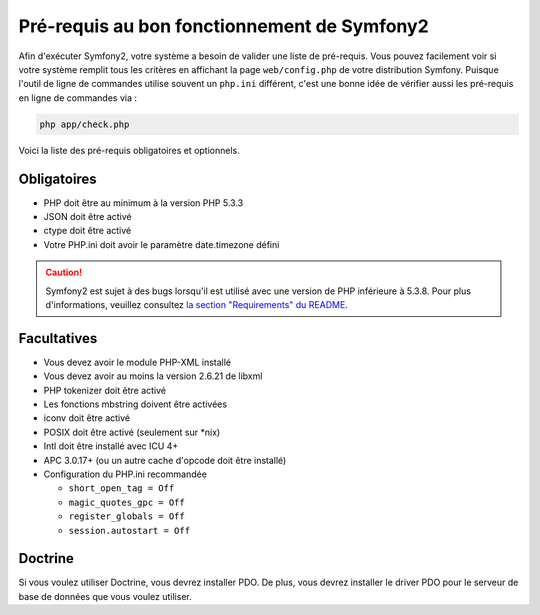 .. index::
   single: Requirements
   
Pré-requis au bon fonctionnement de Symfony2
============================================

Afin d'exécuter Symfony2, votre système a besoin de valider une liste de pré-requis.
Vous pouvez facilement voir si votre système remplit tous les critères en affichant
la page ``web/config.php`` de votre distribution Symfony. Puisque l'outil de ligne
de commandes utilise souvent un ``php.ini`` différent, c'est une bonne idée de
vérifier aussi les pré-requis en ligne de commandes via :


.. code-block:: bash

    php app/check.php

Voici la liste des pré-requis obligatoires et optionnels.

Obligatoires
------------

* PHP doit être au minimum à la version PHP 5.3.3
* JSON doit être activé
* ctype doit être activé
* Votre PHP.ini doit avoir le paramètre date.timezone défini

.. caution::

    Symfony2 est sujet à des bugs lorsqu'il est utilisé avec une version de PHP
    inférieure à 5.3.8. Pour plus d'informations, veuillez consultez `la section "Requirements" du README`_.

Facultatives
------------

* Vous devez avoir le module PHP-XML installé
* Vous devez avoir au moins la version 2.6.21 de libxml
* PHP tokenizer doit être activé
* Les fonctions mbstring doivent être activées
* iconv doit être activé
* POSIX doit être activé (seulement sur \*nix)
* Intl doit être installé avec ICU 4+
* APC 3.0.17+ (ou un autre cache d'opcode doit être installé)
* Configuration du PHP.ini recommandée

  * ``short_open_tag = Off``
  * ``magic_quotes_gpc = Off``
  * ``register_globals = Off``
  * ``session.autostart = Off``

Doctrine
--------

Si vous voulez utiliser Doctrine, vous devrez installer PDO. De plus, vous devrez
installer le driver PDO pour le serveur de base de données que vous voulez utiliser.


.. _`la section "Requirements" du README`: https://github.com/symfony/symfony#requirements
